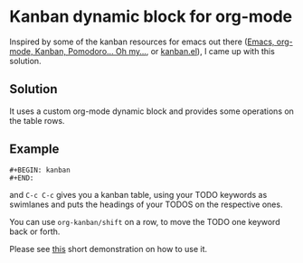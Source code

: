 * Kanban dynamic block for org-mode
Inspired by some of the kanban resources for emacs out there ([[http://www.agilesoc.com/2011/08/08/emacs-org-mode-kanban-pomodoro-oh-my/][Emacs,
org-mode, Kanban, Pomodoro… Oh my…]], or [[http://www.draketo.de/files/kanban.el][kanban.el]]), I came
up with this solution.

** Solution
It uses a custom org-mode dynamic block and provides some operations
on the table rows.

** Example
#+BEGIN_SRC org-mode
#+BEGIN: kanban
#+END:
#+END_SRC
and =C-c C-c= gives you a kanban table, using your TODO keywords as
swimlanes and puts the headings of your TODOS on the respective ones.

You can use =org-kanban/shift= on a row, to move the TODO one keyword
back or forth.

Please see [[https://asciinema.org/a/4gijw6gs9jlcf5dxnlj0f12bh][this]] short demonstration on how to use it.
